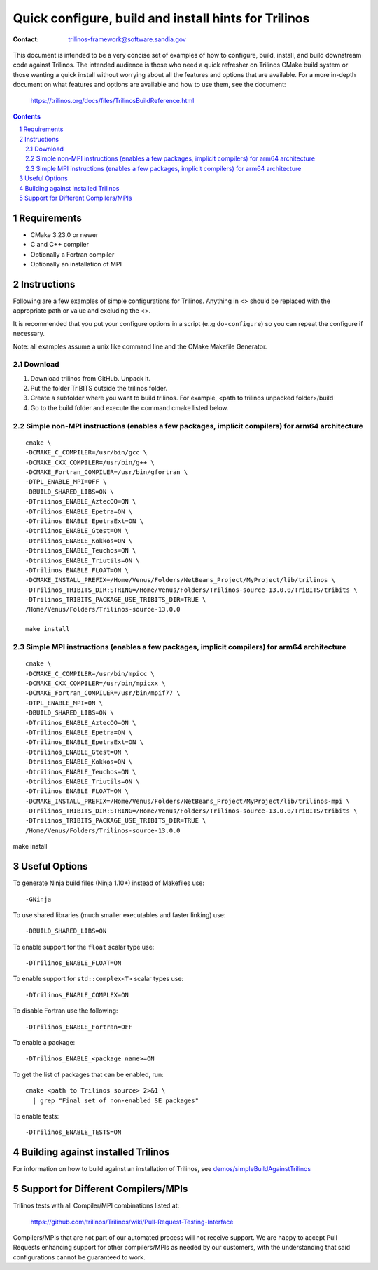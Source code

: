 ==================================================================
Quick configure, build and install hints for Trilinos
==================================================================

:Contact: trilinos-framework@software.sandia.gov

This document is intended to be a very concise set of examples of how to
configure, build, install, and build downstream code against Trilinos. The
intended audience is those who need a quick refresher on Trilinos CMake build
system or those wanting a quick install without worrying about all the
features and options that are available.  For a more in-depth document on what
features and options are available and how to use them, see the document:

  https://trilinos.org/docs/files/TrilinosBuildReference.html

.. sectnum::

.. contents::


Requirements
============

* CMake 3.23.0 or newer
* C and C++ compiler
* Optionally a Fortran compiler
* Optionally an installation of MPI


Instructions
============

Following are a few examples of simple configurations for Trilinos. Anything in
<> should be replaced with the appropriate path or value and excluding the <>.

It is recommended that you put your configure options in a script (e..g
``do-configure``) so you can repeat the configure if necessary.

Note: all examples assume a unix like command line and the CMake Makefile
Generator.

Download
-----------------------------------------------
1. Download  trilinos from GitHub. Unpack it.

2. Put the folder TriBITS outside the trilinos folder.

3. Create a subfolder where you want to build trilinos. For example, <path to trilinos unpacked folder>/build

4. Go to the build folder and execute the command cmake listed below.

Simple non-MPI instructions (enables a few packages, implicit compilers) for arm64 architecture
-----------------------------------------------

::

  cmake \
  -DCMAKE_C_COMPILER=/usr/bin/gcc \
  -DCMAKE_CXX_COMPILER=/usr/bin/g++ \
  -DCMAKE_Fortran_COMPILER=/usr/bin/gfortran \
  -DTPL_ENABLE_MPI=OFF \
  -DBUILD_SHARED_LIBS=ON \
  -DTrilinos_ENABLE_AztecOO=ON \
  -DTrilinos_ENABLE_Epetra=ON \
  -DTrilinos_ENABLE_EpetraExt=ON \
  -Dtrilinos_ENABLE_Gtest=ON \
  -Dtrilinos_ENABLE_Kokkos=ON \
  -Dtrilinos_ENABLE_Teuchos=ON \
  -Dtrilinos_ENABLE_Triutils=ON \
  -DTrilinos_ENABLE_FLOAT=ON \
  -DCMAKE_INSTALL_PREFIX=/Home/Venus/Folders/NetBeans_Project/MyProject/lib/trilinos \
  -DTrilinos_TRIBITS_DIR:STRING=/Home/Venus/Folders/Trilinos-source-13.0.0/TriBITS/tribits \
  -DTrilinos_TRIBITS_PACKAGE_USE_TRIBITS_DIR=TRUE \
  /Home/Venus/Folders/Trilinos-source-13.0.0
  
  make install

Simple MPI instructions (enables a few packages, implicit compilers) for arm64 architecture
-----------------------------------------------

::

  cmake \
  -DCMAKE_C_COMPILER=/usr/bin/mpicc \
  -DCMAKE_CXX_COMPILER=/usr/bin/mpicxx \
  -DCMAKE_Fortran_COMPILER=/usr/bin/mpif77 \
  -DTPL_ENABLE_MPI=ON \
  -DBUILD_SHARED_LIBS=ON \
  -DTrilinos_ENABLE_AztecOO=ON \
  -DTrilinos_ENABLE_Epetra=ON \
  -DTrilinos_ENABLE_EpetraExt=ON \
  -Dtrilinos_ENABLE_Gtest=ON \
  -Dtrilinos_ENABLE_Kokkos=ON \
  -Dtrilinos_ENABLE_Teuchos=ON \
  -Dtrilinos_ENABLE_Triutils=ON \
  -DTrilinos_ENABLE_FLOAT=ON \
  -DCMAKE_INSTALL_PREFIX=/Home/Venus/Folders/NetBeans_Project/MyProject/lib/trilinos-mpi \
  -DTrilinos_TRIBITS_DIR:STRING=/Home/Venus/Folders/Trilinos-source-13.0.0/TriBITS/tribits \
  -DTrilinos_TRIBITS_PACKAGE_USE_TRIBITS_DIR=TRUE \
  /Home/Venus/Folders/Trilinos-source-13.0.0

make install


Useful Options
==============

To generate Ninja build files (Ninja 1.10+) instead of Makefiles use::

  -GNinja

To use shared libraries (much smaller executables and faster linking) use::

  -DBUILD_SHARED_LIBS=ON

To enable support for the ``float`` scalar type use::

  -DTrilinos_ENABLE_FLOAT=ON

To enable support for ``std::complex<T>`` scalar types use::

  -DTrilinos_ENABLE_COMPLEX=ON

To disable Fortran use the following::

  -DTrilinos_ENABLE_Fortran=OFF

To enable a package::

  -DTrilinos_ENABLE_<package name>=ON

To get the list of packages that can be enabled, run::

  cmake <path to Trilinos source> 2>&1 \
    | grep "Final set of non-enabled SE packages"

To enable tests::

  -DTrilinos_ENABLE_TESTS=ON


Building against installed Trilinos
===================================

For information on how to build against an installation of Trilinos, see
`demos/simpleBuildAgainstTrilinos`_

.. _demos/simpleBuildAgainstTrilinos: demos/simpleBuildAgainstTrilinos/README.md


Support for Different Compilers/MPIs
====================================

Trilinos tests with all Compiler/MPI combinations listed at:

  https://github.com/trilinos/Trilinos/wiki/Pull-Request-Testing-Interface

Compilers/MPIs that are not part of our automated process will not receive support.
We are happy to accept Pull Requests enhancing support for other compilers/MPIs as
needed by our customers, with the understanding that said configurations cannot be
guaranteed to work.
